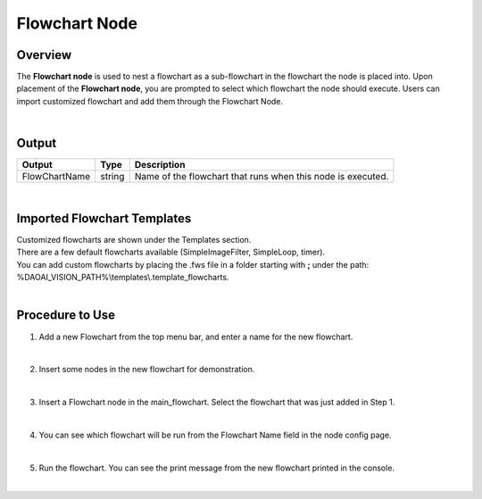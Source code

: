 Flowchart Node
=================

Overview
---------
The **Flowchart node** is used to nest a flowchart as a sub-flowchart in the flowchart the node is placed into.  
Upon placement of the **Flowchart node**, you are prompted to select which flowchart the node should execute.
Users can import customized flowchart and add them through the Flowchart Node.

.. image:: images/Flowchart/flowchart_overview_1.png
   :align: center

.. image:: images/Flowchart/flowchart_overview_2.png
   :align: center

|

Output 
---------

+-------------------------+-------------------+-----------------------------------------------------------------------------------+
| Output                  | Type              | Description                                                                       |
+=========================+===================+===================================================================================+
| FlowChartName           | string            | Name of the flowchart that runs when this node is executed.                       |
+-------------------------+-------------------+-----------------------------------------------------------------------------------+

|

Imported Flowchart Templates
-------------------------------

.. image:: images/Flowchart/flowchart_addNodeDialog.png
   :align: center
   :scale: 80%

| Customized flowcharts are shown under the Templates section.
| There are a few default flowcharts available (SimpleImageFilter, SimpleLoop, timer).
| You can add custom flowcharts by placing the .fws file in a folder starting with **;** under the path: %DAOAI_VISION_PATH%\\templates\\.template_flowcharts.

.. image:: images/Flowchart/flowchart_folders.png
   :align: center

|

Procedure to Use
-----------------

1. Add a new Flowchart from the top menu bar, and enter a name for the new flowchart.

.. image:: images/Flowchart/flowchart_procedure_1_1.png
   :scale: 90%	
.. image:: images/Flowchart/flowchart_procedure_1_2.png
   :scale: 80%	

|

2. Insert some nodes in the new flowchart for demonstration. 

.. image:: images/Flowchart/flowchart_procedure_2_1.png
   :scale: 116%	
.. image:: images/Flowchart/flowchart_procedure_2_2.png
   :scale: 80%	

|

3. Insert a Flowchart node in the main_flowchart. Select the flowchart that was just added in Step 1.

.. image:: images/Flowchart/flowchart_procedure_3_1.png
   :scale: 80%	
.. image:: images/Flowchart/flowchart_procedure_3_2.png
   :scale: 80%	

|

4. You can see which flowchart will be run from the Flowchart Name field in the node config page.

.. image:: images/Flowchart/flowchart_procedure_4.png
   :scale: 90%	

|

5. Run the flowchart. You can see the print message from the new flowchart printed in the console.

.. image:: images/Flowchart/flowchart_procedure_5.png
   :scale: 90%	

|